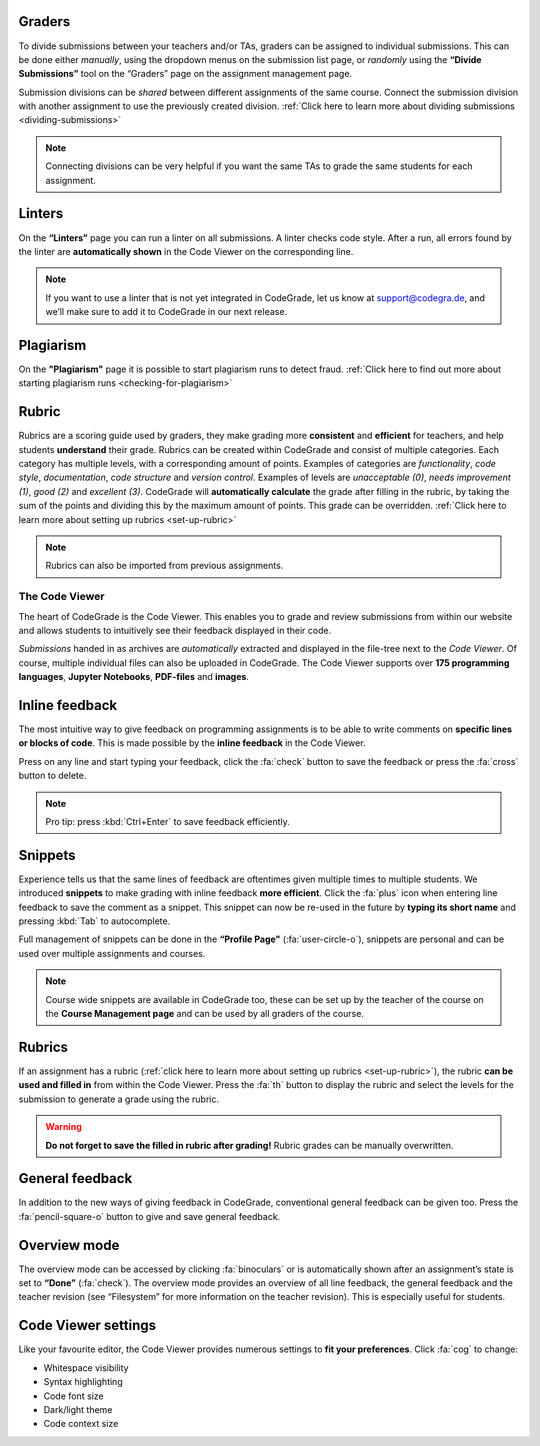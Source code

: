 Graders
~~~~~~~~~

To divide submissions between your teachers and/or TAs, graders can be assigned
to individual submissions. This can be done either *manually*, using the dropdown
menus on the submission list page, or *randomly* using the **“Divide Submissions”**
tool on the “Graders” page on the assignment management page.

Submission divisions can be *shared* between different assignments of the same
course. Connect the submission division with another assignment to use the
previously created division.
:ref:`Click here to learn more about dividing submissions <dividing-submissions>`

.. note::
    Connecting divisions can be very helpful if you want the same TAs
    to grade the same students for each assignment.

Linters
~~~~~~~~

On the **“Linters”** page you can run a linter on all submissions. A linter checks
code style. After a run, all errors found by the linter are **automatically
shown** in the Code Viewer on the corresponding line.

.. note::
    If you want to use a linter that is not yet integrated in CodeGrade,
    let us know at `support@codegra.de <mailto:support@codegra.de>`_, and we’ll make sure to add it to
    CodeGrade in our next release.

Plagiarism
~~~~~~~~~~~

On the **"Plagiarism"** page it is possible to start plagiarism runs to detect fraud.
:ref:`Click here to find out more about starting plagiarism runs <checking-for-plagiarism>`

Rubric
~~~~~~~~~

Rubrics are a scoring guide used by graders, they make grading more **consistent**
and **efficient** for teachers, and help students **understand** their grade. Rubrics
can be created within CodeGrade and consist of multiple categories. Each
category has multiple levels, with a corresponding amount of points.
Examples of categories are *functionality*, *code style*, *documentation*,
*code structure* and *version control*. Examples of levels are *unacceptable (0)*,
*needs improvement (1)*, *good (2)* and *excellent (3)*. CodeGrade will **automatically
calculate** the grade after filling in the rubric, by taking the sum of the
points and dividing this by the maximum amount of points.
This grade can be overridden. :ref:`Click here to learn more about setting up rubrics <set-up-rubric>`

.. note::
    Rubrics can also be imported from previous assignments.

The Code Viewer
==================

The heart of CodeGrade is the Code Viewer. This enables you to grade and review
submissions from within our website and allows students to intuitively see
their feedback displayed in their code.

*Submissions* handed in as archives are *automatically* extracted and displayed
in the file-tree next to the *Code Viewer*. Of course, multiple individual files
can also be uploaded in CodeGrade. The Code Viewer supports over **175
programming languages**, **Jupyter Notebooks**, **PDF-files** and **images**.

Inline feedback
~~~~~~~~~~~~~~~~

The most intuitive way to give feedback on programming assignments is to be
able to write comments on **specific lines or blocks of code**. This is made
possible by the **inline feedback** in the Code Viewer.

Press on any line and start
typing your feedback, click the :fa:`check` button to save the feedback or press the
:fa:`cross` button to delete.

.. note::
    Pro tip: press :kbd:`Ctrl+Enter` to save feedback efficiently.

Snippets
~~~~~~~~~

Experience tells us that the same lines of feedback are oftentimes given
multiple times to multiple students. We introduced **snippets** to make grading
with inline feedback **more efficient**. Click the :fa:`plus` icon when entering line
feedback to save the comment as a snippet. This snippet can now be re-used
in the future by **typing its short name** and pressing :kbd:`Tab` to autocomplete.

Full management of snippets can be done in the **“Profile Page"** (:fa:`user-circle-o`),
snippets are personal and can be used over multiple assignments and courses.

.. note::

    Course wide snippets are available in CodeGrade too, these can be set up by
    the teacher of the course on the **Course Management page** and can be used
    by all graders of the course.

Rubrics
~~~~~~~~

If an assignment has a rubric (:ref:`click here to learn more about setting up rubrics <set-up-rubric>`),
the rubric **can be used and filled in** from within the Code Viewer.
Press the :fa:`th` button to display the rubric and select the levels for the
submission to generate a grade using the rubric.

.. warning::
    **Do not forget to save the filled in rubric after grading!** Rubric grades
    can be manually overwritten.

General feedback
~~~~~~~~~~~~~~~~~~~

In addition to the new ways of giving feedback in CodeGrade, conventional
general feedback can be given too. Press the :fa:`pencil-square-o` button to
give and save general feedback.

Overview mode
~~~~~~~~~~~~~~~~

The overview mode can be accessed by clicking :fa:`binoculars` or is automatically shown after
an assignment’s state is set to **“Done”** (:fa:`check`). The overview mode provides an
overview of all line feedback, the general feedback and the teacher
revision (see “Filesystem” for more information on the teacher revision).
This is especially useful for students.

Code Viewer settings
~~~~~~~~~~~~~~~~~~~~~

Like your favourite editor, the Code Viewer provides numerous settings to **fit your preferences**.
Click :fa:`cog` to change:

- Whitespace visibility

- Syntax highlighting

- Code font size

- Dark/light theme

- Code context size
